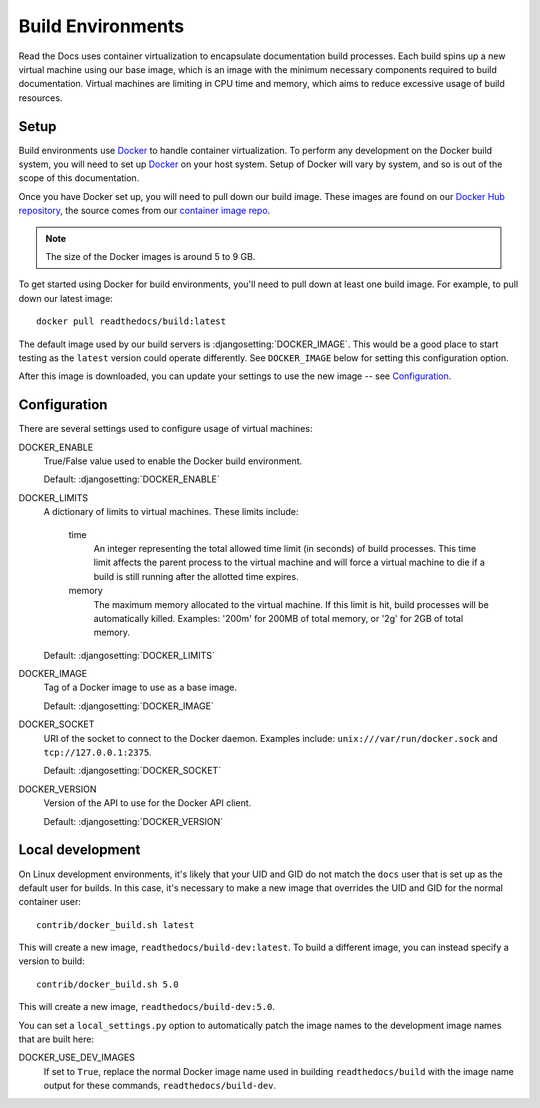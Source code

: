 ==================
Build Environments
==================

Read the Docs uses container virtualization to encapsulate documentation build
processes. Each build spins up a new virtual machine using our base image,
which is an image with the minimum necessary components required to build
documentation. Virtual machines are limiting in CPU time and memory, which aims
to reduce excessive usage of build resources.

Setup
-----

Build environments use `Docker`_ to handle container virtualization. To perform
any development on the Docker build system, you will need to set up `Docker`_ on
your host system. Setup of Docker will vary by system, and so is out of the
scope of this documentation.

Once you have Docker set up, you will need to pull down our build image. These
images are found on our `Docker Hub repository`_, the source comes from our
`container image repo`_.

.. note:: The size of the Docker images is around 5 to 9 GB.

To get started using Docker for build environments, you'll need to pull down at
least one build image. For example, to pull down our latest image::

    docker pull readthedocs/build:latest

The default image used by our build servers is :djangosetting:`DOCKER_IMAGE`.
This would be a good place to start testing as the ``latest`` version could
operate differently. See ``DOCKER_IMAGE`` below for setting this configuration
option.

After this image is downloaded, you can update your settings to use the new
image -- see `Configuration`_.

.. _`Docker`: http://docker.com
.. _`Docker Hub repository`: https://hub.docker.com/r/readthedocs/build/
.. _`container image repo`: https://github.com/rtfd/readthedocs-docker-images

Configuration
-------------

There are several settings used to configure usage of virtual machines:

DOCKER_ENABLE
    True/False value used to enable the Docker build environment.

    Default: :djangosetting:`DOCKER_ENABLE`

DOCKER_LIMITS
    A dictionary of limits to virtual machines. These limits include:

        time
            An integer representing the total allowed time limit (in
            seconds) of build processes. This time limit affects the parent
            process to the virtual machine and will force a virtual machine
            to die if a build is still running after the allotted time
            expires.

        memory
            The maximum memory allocated to the virtual machine. If this
            limit is hit, build processes will be automatically killed.
            Examples: '200m' for 200MB of total memory, or '2g' for 2GB of
            total memory.

    Default: :djangosetting:`DOCKER_LIMITS`

DOCKER_IMAGE
    Tag of a Docker image to use as a base image.

    Default: :djangosetting:`DOCKER_IMAGE`

DOCKER_SOCKET
    URI of the socket to connect to the Docker daemon. Examples include:
    ``unix:///var/run/docker.sock`` and ``tcp://127.0.0.1:2375``.

    Default: :djangosetting:`DOCKER_SOCKET`

DOCKER_VERSION
    Version of the API to use for the Docker API client.

    Default: :djangosetting:`DOCKER_VERSION`


Local development
-----------------

On Linux development environments, it's likely that your UID and GID do not
match the ``docs`` user that is set up as the default user for builds. In this
case, it's necessary to make a new image that overrides the UID and GID for the
normal container user::

    contrib/docker_build.sh latest

This will create a new image, ``readthedocs/build-dev:latest``. To build a
different image, you can instead specify a version to build::

    contrib/docker_build.sh 5.0

This will create a new image, ``readthedocs/build-dev:5.0``.

You can set a ``local_settings.py`` option to automatically patch the image
names to the development image names that are built here:

DOCKER_USE_DEV_IMAGES
    If set to ``True``, replace the normal Docker image name used in building
    ``readthedocs/build`` with the image name output for these commands,
    ``readthedocs/build-dev``.

